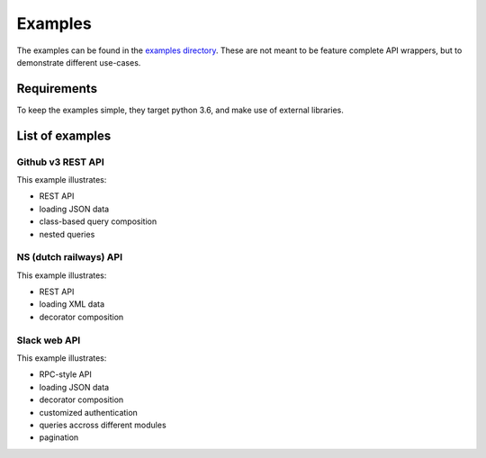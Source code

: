 Examples
========

The examples can be found in the
`examples directory <https://github.com/ariebovenberg/snug/tree/master/examples>`_.
These are not meant to be feature complete API wrappers,
but to demonstrate different use-cases.

Requirements
------------

To keep the examples simple, they target python 3.6,
and make use of external libraries.

List of examples
----------------

Github v3 REST API
~~~~~~~~~~~~~~~~~~

This example illustrates:

- REST API
- loading JSON data
- class-based query composition
- nested queries

NS (dutch railways) API
~~~~~~~~~~~~~~~~~~~~~~~

This example illustrates:

- REST API
- loading XML data
- decorator composition

Slack web API
~~~~~~~~~~~~~

This example illustrates:

- RPC-style API
- loading JSON data
- decorator composition
- customized authentication
- queries accross different modules
- pagination
